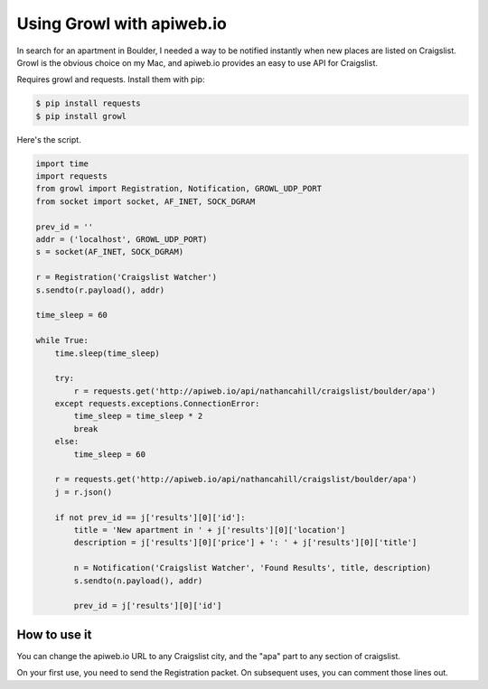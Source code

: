 ==========================
Using Growl with apiweb.io
==========================

In search for an apartment in Boulder, I needed a way to be notified instantly
when new places are listed on Craigslist. Growl is the obvious choice on my Mac, 
and apiweb.io provides an easy to use API for Craigslist.

Requires growl and requests. Install them with pip:

.. code-block:: bash

    $ pip install requests
    $ pip install growl

Here's the script. 

.. code-block:: python

    import time
    import requests
    from growl import Registration, Notification, GROWL_UDP_PORT
    from socket import socket, AF_INET, SOCK_DGRAM

    prev_id = ''
    addr = ('localhost', GROWL_UDP_PORT)
    s = socket(AF_INET, SOCK_DGRAM)

    r = Registration('Craigslist Watcher')
    s.sendto(r.payload(), addr)

    time_sleep = 60

    while True:
        time.sleep(time_sleep)

        try:
            r = requests.get('http://apiweb.io/api/nathancahill/craigslist/boulder/apa')
        except requests.exceptions.ConnectionError:
            time_sleep = time_sleep * 2
            break
        else:
            time_sleep = 60

        r = requests.get('http://apiweb.io/api/nathancahill/craigslist/boulder/apa')
        j = r.json()

        if not prev_id == j['results'][0]['id']:
            title = 'New apartment in ' + j['results'][0]['location']
            description = j['results'][0]['price'] + ': ' + j['results'][0]['title']

            n = Notification('Craigslist Watcher', 'Found Results', title, description)
            s.sendto(n.payload(), addr)

            prev_id = j['results'][0]['id']


How to use it
=============

You can change the apiweb.io URL to any Craigslist city, and the "apa" part to 
any section of craigslist.

On your first use, you need to send the Registration packet. On subsequent uses,
you can comment those lines out.
